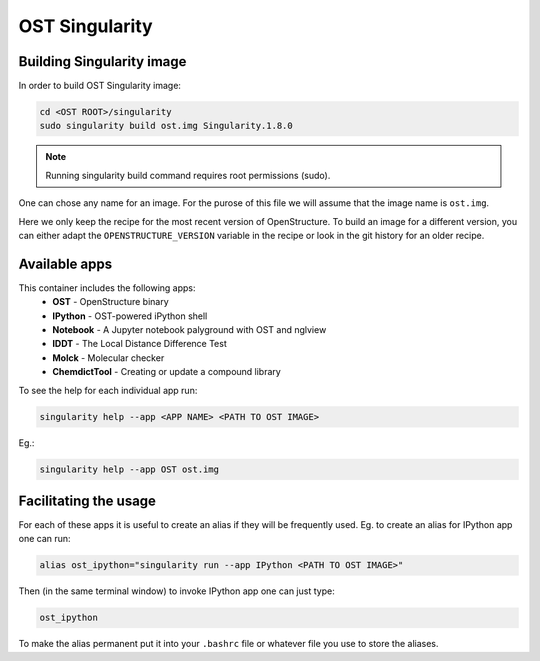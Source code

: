 OST Singularity
===============

Building Singularity image
--------------------------

In order to build OST Singularity image:

.. code-block:: bash

  cd <OST ROOT>/singularity
  sudo singularity build ost.img Singularity.1.8.0

.. note::

  Running singularity build command requires root permissions (sudo).

One can chose any name for an image. For the purose of this file we will assume
that the image name is ``ost.img``.

Here we only keep the recipe for the most recent version of OpenStructure. To
build an image for a different version, you can either adapt the
``OPENSTRUCTURE_VERSION`` variable in the recipe or look in the git history for
an older recipe.

Available apps
--------------

This container includes the following apps:
 * **OST** - OpenStructure binary
 * **IPython** - OST-powered iPython shell
 * **Notebook** - A Jupyter notebook palyground with OST and nglview
 * **lDDT** - The Local Distance Difference Test
 * **Molck** - Molecular checker
 * **ChemdictTool** - Creating or update a compound library

To see the help for each individual app run:

.. code-block:: bash

    singularity help --app <APP NAME> <PATH TO OST IMAGE>

Eg.:

.. code-block:: bash

    singularity help --app OST ost.img


Facilitating the usage
----------------------

For each of these apps it is useful to create an alias if they will be
frequently used. Eg. to create an alias for IPython app one can run:

.. code-block::

  alias ost_ipython="singularity run --app IPython <PATH TO OST IMAGE>"

Then (in the same terminal window) to invoke IPython app one can just type:

.. code-block::

  ost_ipython

To make the alias permanent put it into your ``.bashrc`` file or whatever file
you use to store the aliases.
